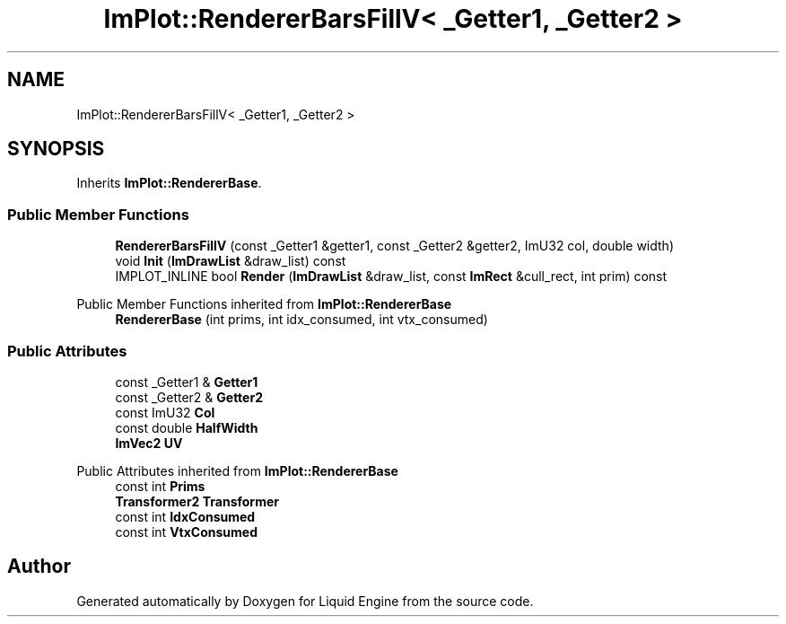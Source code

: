 .TH "ImPlot::RendererBarsFillV< _Getter1, _Getter2 >" 3 "Wed Jul 9 2025" "Liquid Engine" \" -*- nroff -*-
.ad l
.nh
.SH NAME
ImPlot::RendererBarsFillV< _Getter1, _Getter2 >
.SH SYNOPSIS
.br
.PP
.PP
Inherits \fBImPlot::RendererBase\fP\&.
.SS "Public Member Functions"

.in +1c
.ti -1c
.RI "\fBRendererBarsFillV\fP (const _Getter1 &getter1, const _Getter2 &getter2, ImU32 col, double width)"
.br
.ti -1c
.RI "void \fBInit\fP (\fBImDrawList\fP &draw_list) const"
.br
.ti -1c
.RI "IMPLOT_INLINE bool \fBRender\fP (\fBImDrawList\fP &draw_list, const \fBImRect\fP &cull_rect, int prim) const"
.br
.in -1c

Public Member Functions inherited from \fBImPlot::RendererBase\fP
.in +1c
.ti -1c
.RI "\fBRendererBase\fP (int prims, int idx_consumed, int vtx_consumed)"
.br
.in -1c
.SS "Public Attributes"

.in +1c
.ti -1c
.RI "const _Getter1 & \fBGetter1\fP"
.br
.ti -1c
.RI "const _Getter2 & \fBGetter2\fP"
.br
.ti -1c
.RI "const ImU32 \fBCol\fP"
.br
.ti -1c
.RI "const double \fBHalfWidth\fP"
.br
.ti -1c
.RI "\fBImVec2\fP \fBUV\fP"
.br
.in -1c

Public Attributes inherited from \fBImPlot::RendererBase\fP
.in +1c
.ti -1c
.RI "const int \fBPrims\fP"
.br
.ti -1c
.RI "\fBTransformer2\fP \fBTransformer\fP"
.br
.ti -1c
.RI "const int \fBIdxConsumed\fP"
.br
.ti -1c
.RI "const int \fBVtxConsumed\fP"
.br
.in -1c

.SH "Author"
.PP 
Generated automatically by Doxygen for Liquid Engine from the source code\&.
